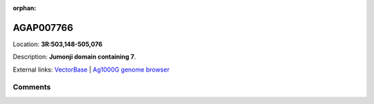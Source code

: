 :orphan:



AGAP007766
==========

Location: **3R:503,148-505,076**



Description: **Jumonji domain containing 7**.

External links:
`VectorBase <https://www.vectorbase.org/Anopheles_gambiae/Gene/Summary?g=AGAP007766>`_ |
`Ag1000G genome browser <https://www.malariagen.net/apps/ag1000g/phase1-AR3/index.html?genome_region=3R:503148-505076#genomebrowser>`_





Comments
--------


.. raw:: html

    <div id="disqus_thread"></div>
    <script>
    
    var disqus_config = function () {
        this.page.identifier = '/gene/AGAP007766';
    };
    
    (function() { // DON'T EDIT BELOW THIS LINE
    var d = document, s = d.createElement('script');
    s.src = 'https://agam-selection-atlas.disqus.com/embed.js';
    s.setAttribute('data-timestamp', +new Date());
    (d.head || d.body).appendChild(s);
    })();
    </script>
    <noscript>Please enable JavaScript to view the <a href="https://disqus.com/?ref_noscript">comments.</a></noscript>


